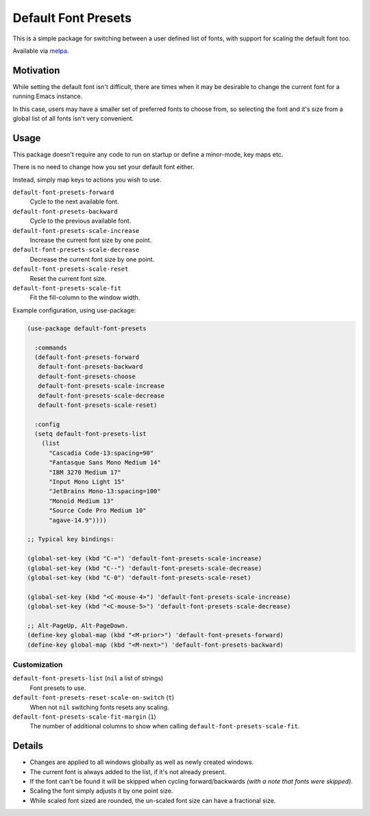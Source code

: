 ####################
Default Font Presets
####################

This is a simple package for switching between a user defined list of fonts,
with support for scaling the default font too.

Available via `melpa <https://melpa.org/#/default-font-presets>`__.


Motivation
==========

While setting the default font isn't difficult,
there are times when it may be desirable to change the current font for a running Emacs instance.

In this case, users may have a smaller set of preferred fonts to choose from,
so selecting the font and it's size from a global list of all fonts isn't very convenient.


Usage
=====

This package doesn't require any code to run on startup or define a minor-mode, key maps etc.

There is no need to change how you set your default font either.

Instead, simply map keys to actions you wish to use.


``default-font-presets-forward``
   Cycle to the next available font.
``default-font-presets-backward``
   Cycle to the previous available font.
``default-font-presets-scale-increase``
   Increase the current font size by one point.
``default-font-presets-scale-decrease``
   Decrease the current font size by one point.
``default-font-presets-scale-reset``
   Reset the current font size.
``default-font-presets-scale-fit``
   Fit the fill-column to the window width.

Example configuration, using use-package:

.. code-block:: elisp

   (use-package default-font-presets

     :commands
     (default-font-presets-forward
      default-font-presets-backward
      default-font-presets-choose
      default-font-presets-scale-increase
      default-font-presets-scale-decrease
      default-font-presets-scale-reset)

     :config
     (setq default-font-presets-list
       (list
         "Cascadia Code-13:spacing=90"
         "Fantasque Sans Mono Medium 14"
         "IBM 3270 Medium 17"
         "Input Mono Light 15"
         "JetBrains Mono-13:spacing=100"
         "Monoid Medium 13"
         "Source Code Pro Medium 10"
         "agave-14.9"))))

   ;; Typical key bindings:

   (global-set-key (kbd "C-=") 'default-font-presets-scale-increase)
   (global-set-key (kbd "C--") 'default-font-presets-scale-decrease)
   (global-set-key (kbd "C-0") 'default-font-presets-scale-reset)

   (global-set-key (kbd "<C-mouse-4>") 'default-font-presets-scale-increase)
   (global-set-key (kbd "<C-mouse-5>") 'default-font-presets-scale-decrease)

   ;; Alt-PageUp, Alt-PageDown.
   (define-key global-map (kbd "<M-prior>") 'default-font-presets-forward)
   (define-key global-map (kbd "<M-next>") 'default-font-presets-backward)


Customization
-------------

``default-font-presets-list`` (``nil`` a list of strings)
   Font presets to use.
``default-font-presets-reset-scale-on-switch`` (``t``)
   When not ``nil`` switching fonts resets any scaling.
``default-font-presets-scale-fit-margin`` (``1``)
   The number of additional columns to show when calling ``default-font-presets-scale-fit``.


Details
=======

- Changes are applied to all windows globally as well as newly created windows.
- The current font is always added to the list, if it's not already present.
- If the font can't be found it will be skipped when cycling forward/backwards
  *(with a note that fonts were skipped)*.
- Scaling the font simply adjusts it by one point size.
- While scaled font sized are rounded, the un-scaled font size can have a fractional size.

